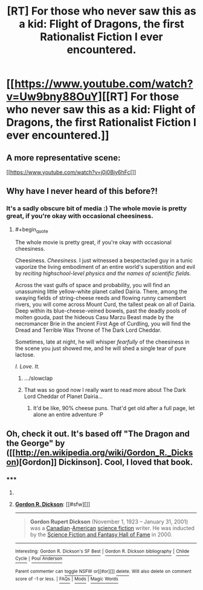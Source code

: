 #+TITLE: [RT] For those who never saw this as a kid: Flight of Dragons, the first Rationalist Fiction I ever encountered.

* [[https://www.youtube.com/watch?v=Uw9bny88OuY][[RT] For those who never saw this as a kid: Flight of Dragons, the first Rationalist Fiction I ever encountered.]]
:PROPERTIES:
:Author: DaystarEld
:Score: 13
:DateUnix: 1403063823.0
:END:

** A more representative scene:

[[https://www.youtube.com/watch?v=j0j0Bjy6hFc[]]
:PROPERTIES:
:Author: DaystarEld
:Score: 9
:DateUnix: 1403067862.0
:END:


** Why have I never heard of this before?!
:PROPERTIES:
:Author: omgimpwned
:Score: 3
:DateUnix: 1403064541.0
:END:

*** It's a sadly obscure bit of media :) The whole movie is pretty great, if you're okay with occasional cheesiness.
:PROPERTIES:
:Author: DaystarEld
:Score: 4
:DateUnix: 1403065433.0
:END:

**** #+begin_quote
  The whole movie is pretty great, if you're okay with occasional cheesiness.
#+end_quote

Cheesiness. /Cheesiness./ I just witnessed a bespectacled guy in a tunic vaporize the living embodiment of an entire world's superstition and evil by /reciting highschool-level physics and the names of scientific fields./

Across the vast gulfs of space and probability, you will find an unassuming little yellow-white planet called Dairia. There, among the swaying fields of string-cheese reeds and flowing runny camembert rivers, you will come across Mount Curd, the tallest peak on all of Dairia. Deep within its blue-cheese-veined bowels, past the deadly pools of molten gouda, past the hideous Casu Marzu Beast made by the necromancer Brie in the ancient First Age of Curdling, you will find the Dread and Terrible Wax Throne of The Dark Lord Cheddar.

Sometimes, late at night, he will whisper /fearfully/ of the cheesiness in the scene you just showed me, and he will shed a single tear of pure lactose.

/I. Love. It./
:PROPERTIES:
:Author: drageuth2
:Score: 14
:DateUnix: 1403144047.0
:END:

***** .../slowclap
:PROPERTIES:
:Author: DaystarEld
:Score: 3
:DateUnix: 1403146691.0
:END:


***** That was so good now I really want to read more about The Dark Lord Cheddar of Planet Dairia...
:PROPERTIES:
:Author: Noir_Bass
:Score: 2
:DateUnix: 1403267504.0
:END:

****** It'd be like, 90% cheese puns. That'd get old after a full page, let alone an entire adventure :P
:PROPERTIES:
:Author: drageuth2
:Score: 3
:DateUnix: 1403276698.0
:END:


** Oh, check it out. It's based off "The Dragon and the George" by ([[http://en.wikipedia.org/wiki/Gordon_R._Dickson)[Gordon]] Dickinson]. Cool, I loved that book.
:PROPERTIES:
:Author: eaglejarl
:Score: 2
:DateUnix: 1403545839.0
:END:

*** ***** 
      :PROPERTIES:
      :CUSTOM_ID: section
      :END:
****** 
       :PROPERTIES:
       :CUSTOM_ID: section-1
       :END:
**** 
     :PROPERTIES:
     :CUSTOM_ID: section-2
     :END:
[[https://en.wikipedia.org/wiki/Gordon%20R.%20Dickson][*Gordon R. Dickson*]]: [[#sfw][]]

--------------

#+begin_quote
  *Gordon Rupert Dickson* (November 1, 1923 -- January 31, 2001) was a [[https://en.wikipedia.org/wiki/Canadian][Canadian]]-[[https://en.wikipedia.org/wiki/American_people][American]] [[https://en.wikipedia.org/wiki/Science_fiction][science fiction]] writer. He was inducted by the [[https://en.wikipedia.org/wiki/EMP_Museum#Science_Fiction_Hall_of_Fame][Science Fiction and Fantasy Hall of Fame]] in 2000.

  * 
    :PROPERTIES:
    :CUSTOM_ID: section-3
    :END:
  [[https://i.imgur.com/WUCyGG0.jpg][*Image*]] [[https://commons.wikimedia.org/wiki/File:Ddb-266-28-wiki.jpg][^{i}]]
#+end_quote

--------------

^{Interesting:} [[https://en.wikipedia.org/wiki/Gordon_R._Dickson%27s_SF_Best][^{Gordon} ^{R.} ^{Dickson's} ^{SF} ^{Best}]] ^{|} [[https://en.wikipedia.org/wiki/Gordon_R._Dickson_bibliography][^{Gordon} ^{R.} ^{Dickson} ^{bibliography}]] ^{|} [[https://en.wikipedia.org/wiki/Childe_Cycle][^{Childe} ^{Cycle}]] ^{|} [[https://en.wikipedia.org/wiki/Poul_Anderson][^{Poul} ^{Anderson}]]

^{Parent} ^{commenter} ^{can} [[http://www.np.reddit.com/message/compose?to=autowikibot&subject=AutoWikibot%20NSFW%20toggle&message=%2Btoggle-nsfw+cif007d][^{toggle} ^{NSFW}]] ^{or[[#or][]]} [[http://www.np.reddit.com/message/compose?to=autowikibot&subject=AutoWikibot%20Deletion&message=%2Bdelete+cif007d][^{delete}]]^{.} ^{Will} ^{also} ^{delete} ^{on} ^{comment} ^{score} ^{of} ^{-1} ^{or} ^{less.} ^{|} [[http://www.np.reddit.com/r/autowikibot/wiki/index][^{FAQs}]] ^{|} [[http://www.np.reddit.com/r/autowikibot/comments/1x013o/for_moderators_switches_commands_and_css/][^{Mods}]] ^{|} [[http://www.np.reddit.com/r/autowikibot/comments/1ux484/ask_wikibot/][^{Magic} ^{Words}]]
:PROPERTIES:
:Author: autowikibot
:Score: 1
:DateUnix: 1403545889.0
:END:
